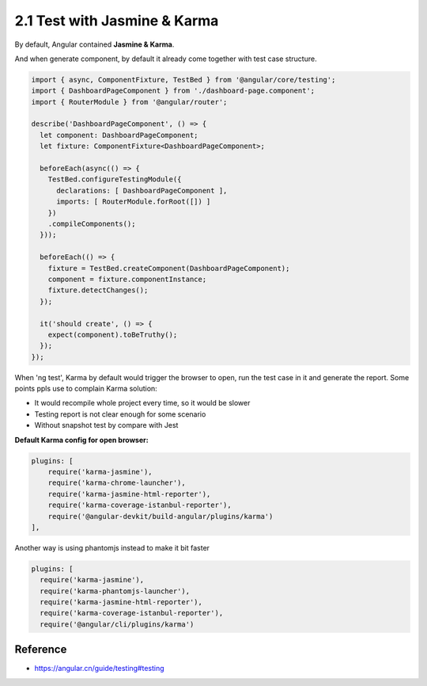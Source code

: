 2.1 Test with Jasmine & Karma
===========================================

By default, Angular contained **Jasmine & Karma**. 

And when generate component, by default it already come together with test case structure.

.. code-block:: javascript
  
  import { async, ComponentFixture, TestBed } from '@angular/core/testing';
  import { DashboardPageComponent } from './dashboard-page.component';
  import { RouterModule } from '@angular/router';
  
  describe('DashboardPageComponent', () => {
    let component: DashboardPageComponent;
    let fixture: ComponentFixture<DashboardPageComponent>;
  
    beforeEach(async(() => {
      TestBed.configureTestingModule({
        declarations: [ DashboardPageComponent ],
        imports: [ RouterModule.forRoot([]) ]
      })
      .compileComponents();
    }));
  
    beforeEach(() => {
      fixture = TestBed.createComponent(DashboardPageComponent);
      component = fixture.componentInstance;
      fixture.detectChanges();
    });
  
    it('should create', () => {
      expect(component).toBeTruthy();
    });
  });

When 'ng test', Karma by default would trigger the browser to open, run the test case in it and generate the report. Some points ppls use to complain Karma solution:

* It would recompile whole project every time, so it would be slower
* Testing report is not clear enough for some scenario
* Without snapshot test by compare with Jest

**Default Karma config for open browser:**

.. code-block:: javascript
  
  plugins: [
      require('karma-jasmine'),
      require('karma-chrome-launcher'),
      require('karma-jasmine-html-reporter'),
      require('karma-coverage-istanbul-reporter'),
      require('@angular-devkit/build-angular/plugins/karma')
  ],

Another way is using phantomjs instead to make it bit faster

.. bode-block:: bash
  
  npm i --save-dev karma-phantomjs-launcher

.. code-block:: javascript
  
  plugins: [
    require('karma-jasmine'),
    require('karma-phantomjs-launcher'),
    require('karma-jasmine-html-reporter'),
    require('karma-coverage-istanbul-reporter'),
    require('@angular/cli/plugins/karma')
  


Reference
-------------

* `<https://angular.cn/guide/testing#testing>`_



